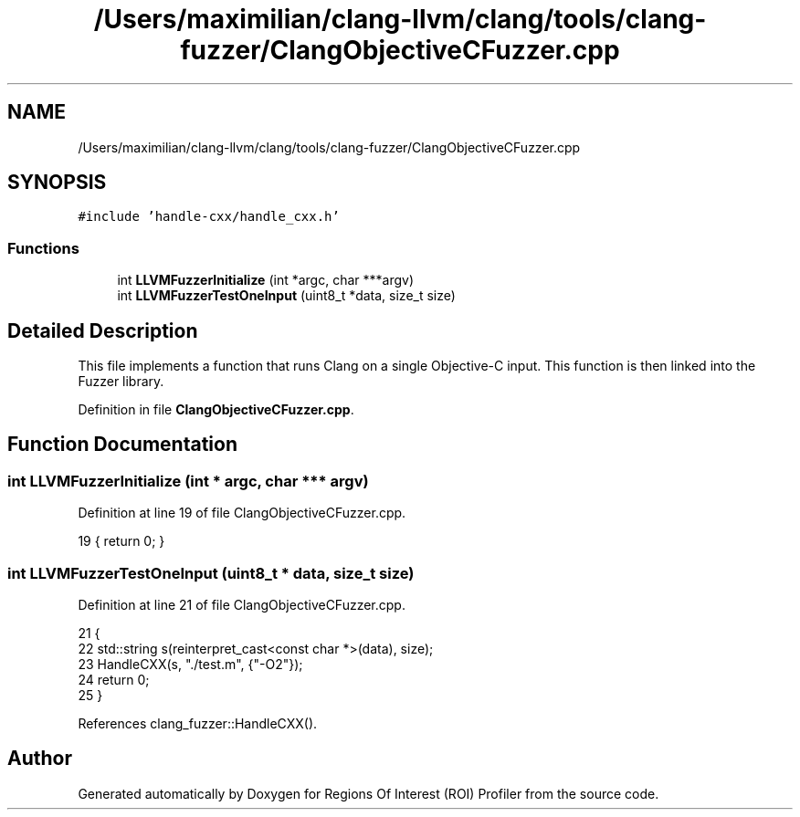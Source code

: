 .TH "/Users/maximilian/clang-llvm/clang/tools/clang-fuzzer/ClangObjectiveCFuzzer.cpp" 3 "Sat Feb 12 2022" "Version 1.2" "Regions Of Interest (ROI) Profiler" \" -*- nroff -*-
.ad l
.nh
.SH NAME
/Users/maximilian/clang-llvm/clang/tools/clang-fuzzer/ClangObjectiveCFuzzer.cpp
.SH SYNOPSIS
.br
.PP
\fC#include 'handle\-cxx/handle_cxx\&.h'\fP
.br

.SS "Functions"

.in +1c
.ti -1c
.RI "int \fBLLVMFuzzerInitialize\fP (int *argc, char ***argv)"
.br
.ti -1c
.RI "int \fBLLVMFuzzerTestOneInput\fP (uint8_t *data, size_t size)"
.br
.in -1c
.SH "Detailed Description"
.PP 
This file implements a function that runs Clang on a single Objective-C input\&. This function is then linked into the Fuzzer library\&. 
.PP
Definition in file \fBClangObjectiveCFuzzer\&.cpp\fP\&.
.SH "Function Documentation"
.PP 
.SS "int LLVMFuzzerInitialize (int * argc, char *** argv)"

.PP
Definition at line 19 of file ClangObjectiveCFuzzer\&.cpp\&.
.PP
.nf
19 { return 0; }
.fi
.SS "int LLVMFuzzerTestOneInput (uint8_t * data, size_t size)"

.PP
Definition at line 21 of file ClangObjectiveCFuzzer\&.cpp\&.
.PP
.nf
21                                                                   {
22   std::string s(reinterpret_cast<const char *>(data), size);
23   HandleCXX(s, "\&./test\&.m", {"-O2"});
24   return 0;
25 }
.fi
.PP
References clang_fuzzer::HandleCXX()\&.
.SH "Author"
.PP 
Generated automatically by Doxygen for Regions Of Interest (ROI) Profiler from the source code\&.
